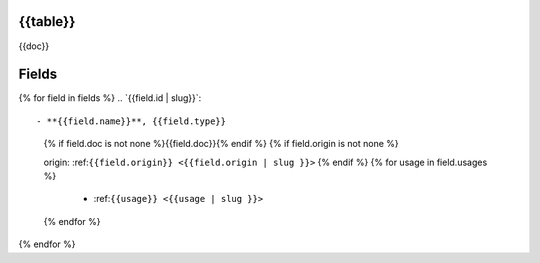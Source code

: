 .. _``{{bq_table | slug}}``::

{{table}}
=========

{{doc}}

Fields
======

{% for field in fields %}
.. _``{{field.id | slug}}``::

- **{{field.name}}**, {{field.type}}
  {% if field.doc is not none %}{{field.doc}}{% endif %}
  {% if field.origin is not none %}

  origin: :ref:``{{field.origin}} <{{field.origin | slug }}>``
  {% endif %}
  {% for usage in field.usages %}

   - :ref:``{{usage}} <{{usage | slug }}>``
  {% endfor %}
{% endfor %}

